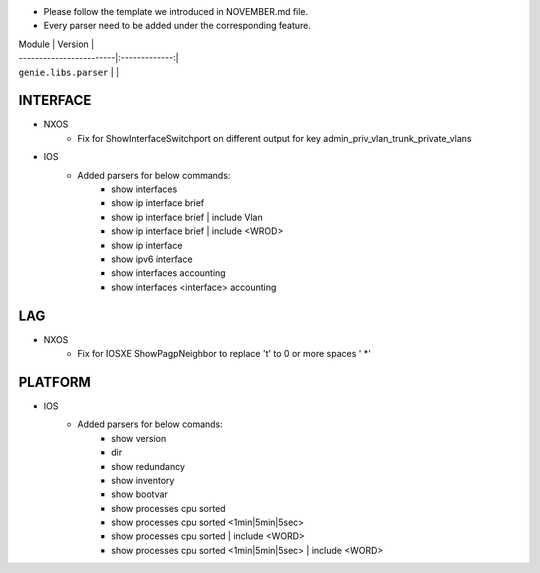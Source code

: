 * Please follow the template we introduced in NOVEMBER.md file.
* Every parser need to be added under the corresponding feature.

| Module                  | Version       |
| ------------------------|:-------------:|
| ``genie.libs.parser``   |               |

--------------------------------------------------------------------------------
                                INTERFACE
--------------------------------------------------------------------------------
* NXOS
    * Fix for ShowInterfaceSwitchport on different output for key admin_priv_vlan_trunk_private_vlans

* IOS
    * Added parsers for below commands:
        * show interfaces
        * show ip interface brief
        * show ip interface brief | include Vlan
        * show ip interface brief | include <WROD>
        * show ip interface
        * show ipv6 interface
        * show interfaces accounting
        * show interfaces <interface> accounting

--------------------------------------------------------------------------------
                                LAG
--------------------------------------------------------------------------------
* NXOS
    * Fix for IOSXE ShowPagpNeighbor to replace '\t' to 0 or more spaces ' *'

--------------------------------------------------------------------------------
                                PLATFORM
--------------------------------------------------------------------------------
* IOS
    * Added parsers for below comands:
        * show version
        * dir
        * show redundancy
        * show inventory
        * show bootvar
        * show processes cpu sorted
        * show processes cpu sorted <1min|5min|5sec>
        * show processes cpu sorted | include <WORD>
        * show processes cpu sorted <1min|5min|5sec> | include <WORD>
